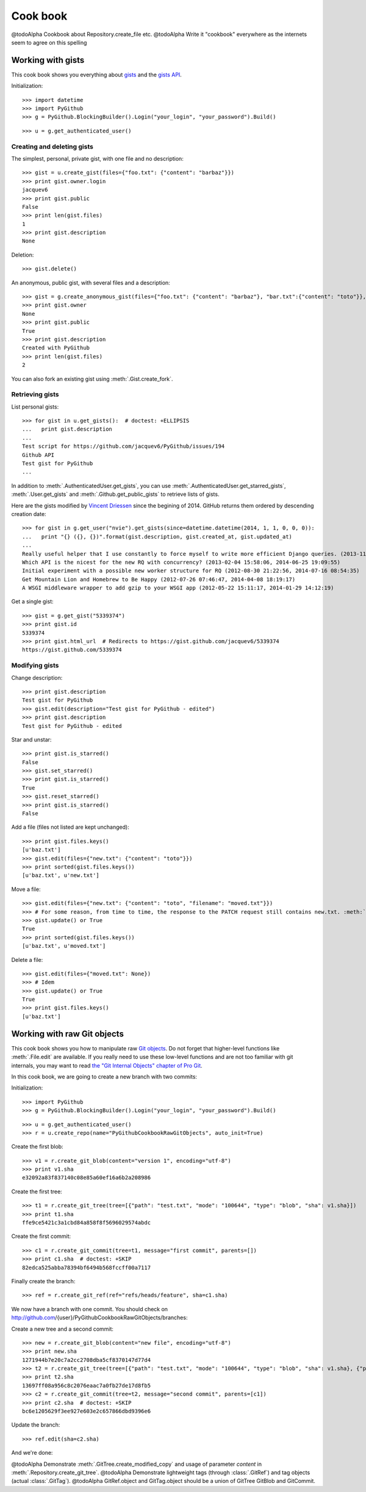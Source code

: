.. _cook_book:

=========
Cook book
=========

@todoAlpha Cookbook about Repository.create_file etc.
@todoAlpha Write it "cookbook" everywhere as the internets seem to agree on this spelling

Working with gists
==================

This cook book shows you everything about `gists <https://gist.github.com>`__ and the `gists API <https://developer.github.com/v3/gists>`__.

Initialization::

    >>> import datetime
    >>> import PyGithub
    >>> g = PyGithub.BlockingBuilder().Login("your_login", "your_password").Build()

..  Authenticate for doctest but don't show it in the doc
    >>> import GithubCredentials
    >>> g = PyGithub.BlockingBuilder().Login(GithubCredentials.login, GithubCredentials.password).Build()

::

    >>> u = g.get_authenticated_user()

Creating and deleting gists
---------------------------

The simplest, personal, private gist, with one file and no description::

    >>> gist = u.create_gist(files={"foo.txt": {"content": "barbaz"}})
    >>> print gist.owner.login
    jacquev6
    >>> print gist.public
    False
    >>> print len(gist.files)
    1
    >>> print gist.description
    None

Deletion::

    >>> gist.delete()

An anonymous, public gist, with several files and a description::

    >>> gist = g.create_anonymous_gist(files={"foo.txt": {"content": "barbaz"}, "bar.txt":{"content": "toto"}}, public=True, description="Created with PyGithub")
    >>> print gist.owner
    None
    >>> print gist.public
    True
    >>> print gist.description
    Created with PyGithub
    >>> print len(gist.files)
    2

You can also fork an existing gist using :meth:`.Gist.create_fork`.

Retrieving gists
----------------

List personal gists::

    >>> for gist in u.get_gists():  # doctest: +ELLIPSIS
    ...   print gist.description
    ...
    Test script for https://github.com/jacquev6/PyGithub/issues/194
    Github API
    Test gist for PyGithub
    ...

In addition to :meth:`.AuthenticatedUser.get_gists`, you can use :meth:`.AuthenticatedUser.get_starred_gists`, :meth:`.User.get_gists` and :meth:`.Github.get_public_gists` to retrieve lists of gists.

Here are the gists modified by `Vincent Driessen <https://github.com/nvie>`__ since the begining of 2014. GitHub returns them ordered by descending creation date::

    >>> for gist in g.get_user("nvie").get_gists(since=datetime.datetime(2014, 1, 1, 0, 0, 0)):
    ...   print "{} ({}, {})".format(gist.description, gist.created_at, gist.updated_at)
    ...
    Really useful helper that I use constantly to force myself to write more efficient Django queries. (2013-11-29 08:59:02, 2014-04-22 10:02:20)
    Which API is the nicest for the new RQ with concurrency? (2013-02-04 15:58:06, 2014-06-25 19:09:55)
    Initial experiment with a possible new worker structure for RQ (2012-08-30 21:22:56, 2014-07-16 08:54:35)
    Get Mountain Lion and Homebrew to Be Happy (2012-07-26 07:46:47, 2014-04-08 18:19:17)
    A WSGI middleware wrapper to add gzip to your WSGI app (2012-05-22 15:11:17, 2014-01-29 14:12:19)

Get a single gist::

    >>> gist = g.get_gist("5339374")
    >>> print gist.id
    5339374
    >>> print gist.html_url  # Redirects to https://gist.github.com/jacquev6/5339374
    https://gist.github.com/5339374

Modifying gists
---------------

Change description::

    >>> print gist.description
    Test gist for PyGithub
    >>> gist.edit(description="Test gist for PyGithub - edited")
    >>> print gist.description
    Test gist for PyGithub - edited

..
    >>> gist.edit(description="Test gist for PyGithub")

Star and unstar::

    >>> print gist.is_starred()
    False
    >>> gist.set_starred()
    >>> print gist.is_starred()
    True
    >>> gist.reset_starred()
    >>> print gist.is_starred()
    False

Add a file (files not listed are kept unchanged)::

    >>> print gist.files.keys()
    [u'baz.txt']
    >>> gist.edit(files={"new.txt": {"content": "toto"}})
    >>> print sorted(gist.files.keys())
    [u'baz.txt', u'new.txt']

Move a file::

    >>> gist.edit(files={"new.txt": {"content": "toto", "filename": "moved.txt"}})
    >>> # For some reason, from time to time, the response to the PATCH request still contains new.txt. :meth:`.update` fixes that.
    >>> gist.update() or True
    True
    >>> print sorted(gist.files.keys())
    [u'baz.txt', u'moved.txt']

Delete a file::

    >>> gist.edit(files={"moved.txt": None})
    >>> # Idem
    >>> gist.update() or True
    True
    >>> print gist.files.keys()
    [u'baz.txt']

Working with raw Git objects
============================

This cook book shows you how to manipulate raw `Git objects <https://developer.github.com/v3/git>`__. Do not forget that higher-level functions like :meth:`.File.edit` are available. If you really need to use these low-level functions and are not too familiar with git internals, you may want to read `the "Git Internal Objects" chapter of Pro Git <http://git-scm.com/book/en/Git-Internals-Git-Objects>`__.

In this cook book, we are going to create a new branch with two commits:

.. image:: cook_book_raw_git_objects_final_state.dot.png

Initialization::

    >>> import PyGithub
    >>> g = PyGithub.BlockingBuilder().Login("your_login", "your_password").Build()

..  Authenticate for doctest but don't show it in the doc
    >>> import GithubCredentials
    >>> g = PyGithub.BlockingBuilder().Login(GithubCredentials.login, GithubCredentials.password).Build()

::

    >>> u = g.get_authenticated_user()
    >>> r = u.create_repo(name="PyGithubCookbookRawGitObjects", auto_init=True)

Create the first blob::

    >>> v1 = r.create_git_blob(content="version 1", encoding="utf-8")
    >>> print v1.sha
    e32092a83f837140c08e85a60ef16a6b2a208986

Create the first tree::

    >>> t1 = r.create_git_tree(tree=[{"path": "test.txt", "mode": "100644", "type": "blob", "sha": v1.sha}])
    >>> print t1.sha
    ffe9ce5421c3a1cbd84a858f8f5696029574abdc

Create the first commit::

    >>> c1 = r.create_git_commit(tree=t1, message="first commit", parents=[])
    >>> print c1.sha  # doctest: +SKIP
    82edca525abba78394bf6494b568fccff00a7117

Finally create the branch::

    >>> ref = r.create_git_ref(ref="refs/heads/feature", sha=c1.sha)

We now have a branch with one commit. You should check on http://github.com/{user}/PyGithubCookbookRawGitObjects/branches:

.. image:: cook_book_raw_git_objects_intermediate_state.dot.png

Create a new tree and a second commit::

    >>> new = r.create_git_blob(content="new file", encoding="utf-8")
    >>> print new.sha
    1271944b7e20c7a2cc2708dba5cf8370147d77d4
    >>> t2 = r.create_git_tree(tree=[{"path": "test.txt", "mode": "100644", "type": "blob", "sha": v1.sha}, {"path": "new.txt", "mode": "100644", "type": "blob", "sha": new.sha}])
    >>> print t2.sha
    13697ff08a956c8c2076eaac7a0fb27de17d8fb5
    >>> c2 = r.create_git_commit(tree=t2, message="second commit", parents=[c1])
    >>> print c2.sha  # doctest: +SKIP
    bc6e1205629f3ee927e603e2c657866dbd9396e6

Update the branch::

    >>> ref.edit(sha=c2.sha)

And we're done:

.. image:: cook_book_raw_git_objects_final_state.dot.png

@todoAlpha Demonstrate :meth:`.GitTree.create_modified_copy` and usage of parameter `content` in :meth:`.Repository.create_git_tree`.
@todoAlpha Demonstrate lightweight tags (through :class:`.GitRef`) and tag objects (actual :class:`.GitTag`).
@todoAlpha GitRef.object and GitTag.object should be a union of GitTree GitBlob and GitCommit.

.. Clean-up
    >>> r.delete()
